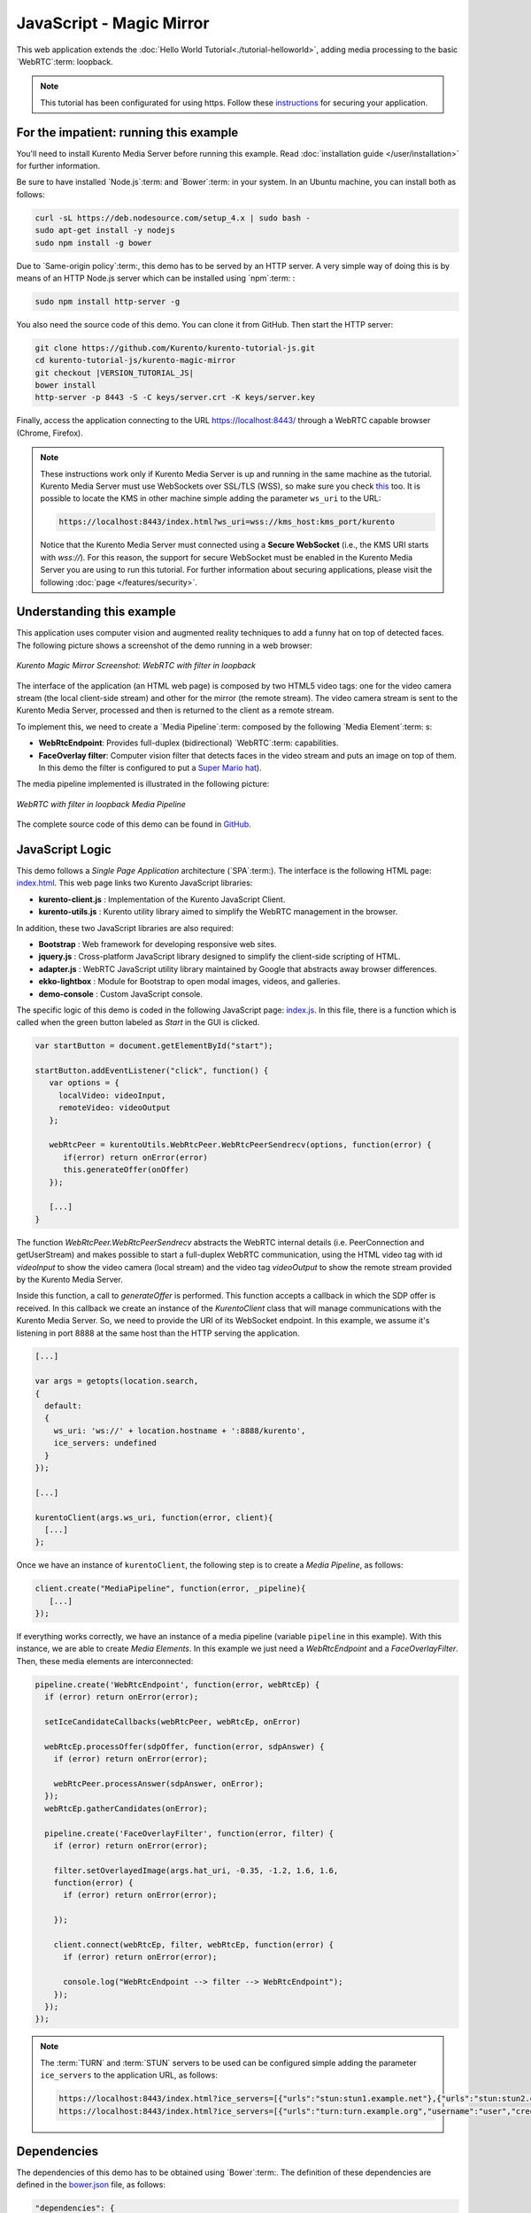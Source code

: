 %%%%%%%%%%%%%%%%%%%%%%%%%
JavaScript - Magic Mirror
%%%%%%%%%%%%%%%%%%%%%%%%%

This web application extends the :doc:`Hello World Tutorial<./tutorial-helloworld>`, adding
media processing to the basic `WebRTC`:term: loopback.

.. note::

   This tutorial has been configurated for using https. Follow these `instructions </features/security.html#configure-javascript-applications-to-use-https>`_ 
   for securing your application.

For the impatient: running this example
=======================================

You'll need to install Kurento Media Server before running this example.
Read :doc:`installation guide </user/installation>` for further
information.

Be sure to have installed `Node.js`:term: and `Bower`:term: in your system. In
an Ubuntu machine, you can install both as follows:

.. sourcecode:: bash

   curl -sL https://deb.nodesource.com/setup_4.x | sudo bash -
   sudo apt-get install -y nodejs
   sudo npm install -g bower

Due to `Same-origin policy`:term:, this demo has to be served by an HTTP server.
A very simple way of doing this is by means of an HTTP Node.js server which can
be installed using `npm`:term: :

.. sourcecode:: bash

   sudo npm install http-server -g

You also need the source code of this demo. You can clone it from GitHub. Then
start the HTTP server:

.. sourcecode:: bash

    git clone https://github.com/Kurento/kurento-tutorial-js.git
    cd kurento-tutorial-js/kurento-magic-mirror
    git checkout |VERSION_TUTORIAL_JS|
    bower install
    http-server -p 8443 -S -C keys/server.crt -K keys/server.key

Finally, access the application connecting to the URL https://localhost:8443/
through a WebRTC capable browser (Chrome, Firefox).

.. note::

   These instructions work only if Kurento Media Server is up and running in the same machine
   as the tutorial. Kurento Media Server must use WebSockets over SSL/TLS (WSS), so make sure
   you check `this <../../faq.html?highlight=wss#configure-kurento-media-server-to-use-secure-websocket-wss>`_ too. 
   It is possible to locate the KMS in other machine simple adding the parameter ``ws_uri`` to the URL:

   .. sourcecode:: bash

      https://localhost:8443/index.html?ws_uri=wss://kms_host:kms_port/kurento

   Notice that the Kurento Media Server must connected using a **Secure WebSocket** (i.e., the KMS URI
   starts with *wss://*). For this reason, the support for secure WebSocket must be enabled in the Kurento
   Media Server you are using to run this tutorial. For further information about securing applications,
   please visit the following :doc:`page </features/security>`.

Understanding this example
==========================

This application uses computer vision and augmented reality techniques to add a
funny hat on top of detected faces. The following picture shows a screenshot
of the demo running in a web browser:

.. figure:: ../../images/kurento-java-tutorial-2-magicmirror-screenshot.png
   :align:   center
   :alt:     Kurento Magic Mirror Screenshot: WebRTC with filter in loopback

   *Kurento Magic Mirror Screenshot: WebRTC with filter in loopback*

The interface of the application (an HTML web page) is composed by two HTML5
video tags: one for the video camera stream (the local client-side stream) and
other for the mirror (the remote stream). The video camera stream is sent to
the Kurento Media Server, processed and then is returned to the client as a
remote stream.

To implement this, we need to create a `Media Pipeline`:term: composed by the
following `Media Element`:term: s:

- **WebRtcEndpoint**: Provides full-duplex (bidirectional) `WebRTC`:term:
  capabilities.

- **FaceOverlay filter**: Computer vision filter that detects faces in the
  video stream and puts an image on top of them. In this demo the filter is
  configured to put a
  `Super Mario hat <http://files.openvidu.io/img/mario-wings.png>`_).

The media pipeline implemented is illustrated in the following picture:

.. figure:: ../../images/kurento-java-tutorial-2-magicmirror-pipeline.png
   :align:   center
   :alt:     WebRTC with filter in loopback Media Pipeline

   *WebRTC with filter in loopback Media Pipeline*

The complete source code of this demo can be found in
`GitHub <https://github.com/Kurento/kurento-tutorial-js/tree/master/kurento-magic-mirror>`_.


JavaScript Logic
================

This demo follows a *Single Page Application* architecture (`SPA`:term:). The
interface is the following HTML page:
`index.html <https://github.com/Kurento/kurento-tutorial-js/blob/master/kurento-magic-mirror/index.html>`_.
This web page links two Kurento JavaScript libraries:

* **kurento-client.js** : Implementation of the Kurento JavaScript Client.

* **kurento-utils.js** : Kurento utility library aimed to simplify the WebRTC
  management in the browser.

In addition, these two JavaScript libraries are also required:

* **Bootstrap** : Web framework for developing responsive web sites.

* **jquery.js** : Cross-platform JavaScript library designed to simplify the
  client-side scripting of HTML.

* **adapter.js** : WebRTC JavaScript utility library maintained by Google that
  abstracts away browser differences.

* **ekko-lightbox** : Module for Bootstrap to open modal images, videos, and
  galleries.

* **demo-console** : Custom JavaScript console.

The specific logic of this demo is coded in the following JavaScript page:
`index.js <https://github.com/Kurento/kurento-tutorial-js/blob/master/kurento-magic-mirror/js/index.js>`_.
In this file, there is a function which is called when the green button labeled
as *Start* in the GUI is clicked.

.. sourcecode:: js

   var startButton = document.getElementById("start");

   startButton.addEventListener("click", function() {
      var options = {
        localVideo: videoInput,
        remoteVideo: videoOutput
      };

      webRtcPeer = kurentoUtils.WebRtcPeer.WebRtcPeerSendrecv(options, function(error) {
         if(error) return onError(error)
         this.generateOffer(onOffer)
      });

      [...]
   }

The function *WebRtcPeer.WebRtcPeerSendrecv* abstracts the WebRTC internal
details (i.e. PeerConnection and getUserStream) and makes possible to start a
full-duplex WebRTC communication, using the HTML video tag with id *videoInput*
to show the video camera (local stream) and the video tag *videoOutput* to show
the remote stream provided by the Kurento Media Server.

Inside this function, a call to *generateOffer* is performed. This function
accepts a callback in which the SDP offer is received. In this callback we
create an instance of the *KurentoClient* class that will manage communications
with the Kurento Media Server. So, we need to provide the URI of its WebSocket
endpoint. In this example, we assume it's listening in port 8888 at the same
host than the HTTP serving the application.

.. sourcecode:: js

   [...]

   var args = getopts(location.search,
   {
     default:
     {
       ws_uri: 'ws://' + location.hostname + ':8888/kurento',
       ice_servers: undefined
     }
   });

   [...]

   kurentoClient(args.ws_uri, function(error, client){
     [...]
   };

Once we have an instance of ``kurentoClient``, the following step is to create a
*Media Pipeline*, as follows:

.. sourcecode:: js

   client.create("MediaPipeline", function(error, _pipeline){
      [...]
   });

If everything works correctly, we have an instance of a media pipeline (variable
``pipeline`` in this example). With this instance, we are able to create
*Media Elements*. In this example we just need a *WebRtcEndpoint* and a
*FaceOverlayFilter*. Then, these media elements are interconnected:

.. sourcecode:: js

   pipeline.create('WebRtcEndpoint', function(error, webRtcEp) {
     if (error) return onError(error);

     setIceCandidateCallbacks(webRtcPeer, webRtcEp, onError)

     webRtcEp.processOffer(sdpOffer, function(error, sdpAnswer) {
       if (error) return onError(error);

       webRtcPeer.processAnswer(sdpAnswer, onError);
     });
     webRtcEp.gatherCandidates(onError);

     pipeline.create('FaceOverlayFilter', function(error, filter) {
       if (error) return onError(error);

       filter.setOverlayedImage(args.hat_uri, -0.35, -1.2, 1.6, 1.6,
       function(error) {
         if (error) return onError(error);

       });

       client.connect(webRtcEp, filter, webRtcEp, function(error) {
         if (error) return onError(error);

         console.log("WebRtcEndpoint --> filter --> WebRtcEndpoint");
       });
     });
   });

.. note::

   The :term:`TURN` and :term:`STUN` servers to be used can be configured simple adding
   the parameter ``ice_servers`` to the application URL, as follows:

   .. sourcecode:: bash

      https://localhost:8443/index.html?ice_servers=[{"urls":"stun:stun1.example.net"},{"urls":"stun:stun2.example.net"}]
      https://localhost:8443/index.html?ice_servers=[{"urls":"turn:turn.example.org","username":"user","credential":"myPassword"}]

Dependencies
============

The dependencies of this demo has to be obtained using `Bower`:term:. The
definition of these dependencies are defined in the
`bower.json <https://github.com/Kurento/kurento-tutorial-js/blob/master/kurento-magic-mirror/bower.json>`_
file, as follows:

.. sourcecode:: js

   "dependencies": {
      "kurento-client": "|VERSION_CLIENT_JS|",
      "kurento-utils": "|VERSION_UTILS_JS|"
   }

.. note::

   We are in active development. You can find the latest version of
   Kurento JavaScript Client at `Bower <https://bower.io/search/?q=kurento-client>`_.
